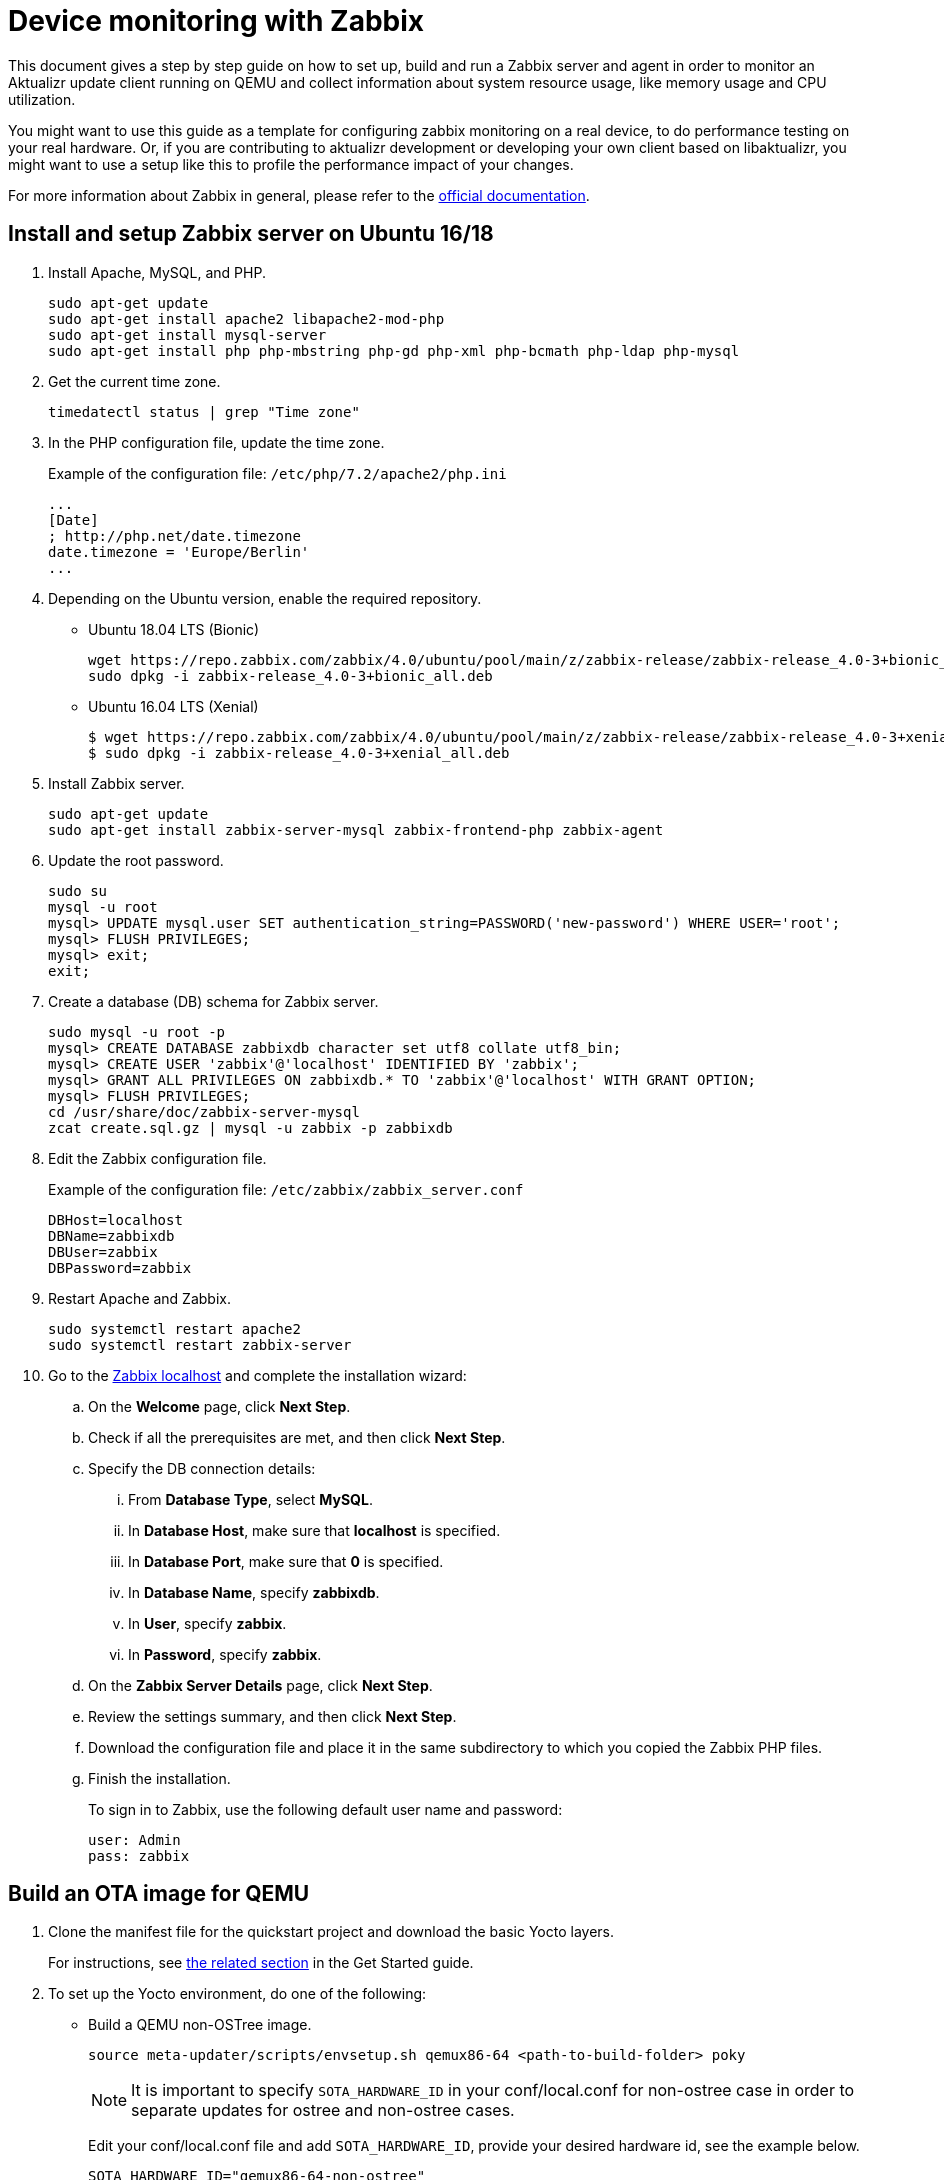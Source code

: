 = Device monitoring with Zabbix

ifdef::env-github[]

[NOTE]
====
We recommend that you link:https://docs.ota.here.com/ota-client/latest/{docname}.html[view this article in our documentation portal]. Not all of our articles render correctly in GitHub.
====

:attachmentsdir: ../assets/attachments
endif::[]

This document gives a step by step guide on how to set up, build and run a Zabbix server and agent in order to monitor an Aktualizr update client running on QEMU and collect information about system resource usage, like memory usage and CPU utilization.

You might want to use this guide as a template for configuring zabbix monitoring on a real device, to do performance testing on your real hardware. Or, if you are contributing to aktualizr development or developing your own client based on libaktualizr, you might want to use a setup like this to profile the performance impact of your changes.

For more information about Zabbix in general, please refer to the https://www.zabbix.com/documentation/4.0/[official documentation].

== Install and setup Zabbix server on Ubuntu 16/18

. Install Apache, MySQL, and PHP.
+
----
sudo apt-get update
sudo apt-get install apache2 libapache2-mod-php
sudo apt-get install mysql-server
sudo apt-get install php php-mbstring php-gd php-xml php-bcmath php-ldap php-mysql
----

.  Get the current time zone.
+
----
timedatectl status | grep "Time zone"
----

. In the PHP configuration file, update the time zone.
+
Example of the configuration file: `/etc/php/7.2/apache2/php.ini`
+
----
...
[Date]
; http://php.net/date.timezone
date.timezone = 'Europe/Berlin'
...
----

. Depending on the Ubuntu version, enable the required repository.
** Ubuntu 18.04 LTS (Bionic)
+
----
wget https://repo.zabbix.com/zabbix/4.0/ubuntu/pool/main/z/zabbix-release/zabbix-release_4.0-3+bionic_all.deb
sudo dpkg -i zabbix-release_4.0-3+bionic_all.deb
----

** Ubuntu 16.04 LTS (Xenial)
+
----
$ wget https://repo.zabbix.com/zabbix/4.0/ubuntu/pool/main/z/zabbix-release/zabbix-release_4.0-3+xenial_all.deb
$ sudo dpkg -i zabbix-release_4.0-3+xenial_all.deb
----

. Install Zabbix server.
+
----
sudo apt-get update
sudo apt-get install zabbix-server-mysql zabbix-frontend-php zabbix-agent
----

. Update the root password.
+
----
sudo su
mysql -u root
mysql> UPDATE mysql.user SET authentication_string=PASSWORD('new-password') WHERE USER='root';
mysql> FLUSH PRIVILEGES;
mysql> exit;
exit;
----

. Create a database (DB) schema for Zabbix server.
+
----
sudo mysql -u root -p
mysql> CREATE DATABASE zabbixdb character set utf8 collate utf8_bin;
mysql> CREATE USER 'zabbix'@'localhost' IDENTIFIED BY 'zabbix';
mysql> GRANT ALL PRIVILEGES ON zabbixdb.* TO 'zabbix'@'localhost' WITH GRANT OPTION;
mysql> FLUSH PRIVILEGES;
cd /usr/share/doc/zabbix-server-mysql
zcat create.sql.gz | mysql -u zabbix -p zabbixdb
----

. Edit the Zabbix configuration file.
+
Example of the configuration file: `/etc/zabbix/zabbix_server.conf`
+
----
DBHost=localhost
DBName=zabbixdb
DBUser=zabbix
DBPassword=zabbix
----

. Restart Apache and Zabbix.
+
----
sudo systemctl restart apache2
sudo systemctl restart zabbix-server
----

. Go to the http://localhost/zabbix/[Zabbix localhost] and complete the installation wizard:
.. On the **Welcome** page, click **Next Step**.
.. Check if all the prerequisites are met, and then click **Next Step**.
.. Specify the DB connection details:
... From **Database Type**, select **MySQL**.
... In **Database Host**, make sure that **localhost** is specified.
... In **Database Port**, make sure that **0** is specified.
... In **Database Name**, specify **zabbixdb**.
... In **User**, specify **zabbix**.
... In **Password**, specify **zabbix**.
.. On the **Zabbix Server Details** page, click **Next Step**.
.. Review the settings summary, and then click **Next Step**.
.. Download the configuration file and place it in the same subdirectory to which you copied the Zabbix PHP files.
.. Finish the installation.
+
To sign in to Zabbix, use the following default user name and password:
+
----
user: Admin
pass: zabbix
----

== Build an OTA image for QEMU

. Clone the manifest file for the quickstart project and download the basic Yocto layers.
+
For instructions, see https://docs.ota.here.com/getstarted/dev/qemuvirtualbox.html#_create_your_yocto_build_environment[the related section] in the Get Started guide.
. To set up the Yocto environment, do one of the following:
** Build a QEMU non-OSTree image.
+
----
source meta-updater/scripts/envsetup.sh qemux86-64 <path-to-build-folder> poky
----
+
NOTE: It is important to specify `SOTA_HARDWARE_ID` in your conf/local.conf for non-ostree case in order to separate updates for ostree and non-ostree cases.
+
Edit your conf/local.conf file and add `SOTA_HARDWARE_ID`, provide your desired hardware id, see the example below.
+
----
SOTA_HARDWARE_ID="qemux86-64-non-ostree"
----

** Build a QEMU image with a default package manager OSTree.
+
----
source meta-updater/scripts/envsetup.sh qemux86-64 <path-to-build-folder> poky-sota-systemd
----
. Open your conf/local.conf file and, at the end of the file, add the following lines:
+
----
IMAGE_INSTALL_append += "procps"
IMAGE_INSTALL_append += " zabbix"
SOTA_COMM_CONF_ZABBIX_SERVER="10.0.2.2" <1>
SOTA_COMM_CONF_ZABBIX_SERVERACTIVE="10.0.2.2" <1>
----
<1> Substitute the IP address of the system the Zabbix server is running on, as needed. Note that the IP address needs to be hard-coded, so if you are running this on a real device, it is recommended to run the server on something with a static IP.
+
NOTE: The default host name of the QEMU image is `qemux86-64`.


== Run a QEMU image

. Depending on the QEMU image that you built, to make the Zabbix agent visible for the server, do one of the following:

** Run the QEMU non-OSTree image.
+
----
../meta-updater/scripts/run-qemu-ota --uboot-enable=no --host-forward="tcp:0.0.0.0:10555-:10050"
----

** Run the QEMU image created with the default `OSTree` package manager.
+
----
../meta-updater/scripts/run-qemu-ota --overlay mydevice.cow --host-forward="tcp:0.0.0.0:10555-:10050"
----

. Install the `zabbix_get` util.
+
----
sudo apt-get install zabbix-get
----
+
. Check if the Zabbix agent is accessible.
+
----
zabbix_get -s localhost -p 10555 -k agent.ping
----
+
If `zabbix-agent` is accessible, the command returns `1`


== Run a QEMU image in the background mode

Follow this Systemd Unit example:
----
[Unit]
Description=QEMU Zabbix Test agent
After=network.target networkd.service ntpd.service
[Service]
Type=simple
WorkingDirectory=<absolute path to your qemux86-64 build folder>
ExecStart=<absolute path>/meta-updater/scripts/run-qemu-ota --dir <absolute path to your qemux86-64 build folder>/tmp/deploy/images --uboot-enable=no --host-forward="tcp:0.0.0.0:10555-:10050" --no-gui
Restart=always
RestartSec=5
LimitNOFILE=10000
[Install]
WantedBy=multi-user.target
----


== Add a template and configure a host for Zabbix server

=== Import a Zabbix template
link:{attachmentsdir}/aktualizr-monitoring-zabbix-template.xml[Download Zabbix template]

. Go to the Zabbix server dashboard (localhost/zabbix).
. Go to **Configuration** > **Templates**.
. Click **Import**, and then select **aktualizr-monitoring-zabbix-template.xml**.
. Select **Crete New / Screens**.
. Click **Import**.

=== Add a host for monitoring

. Go to **Configuration** > **Host**.
. Click **Create Host**.
. Specify the hostname.
+
NOTE: The hostname must be the same as the one you configured in the <<Build an OTA image for QEMU>> section.

. In the **Groups** section, click **Select**, and then select **Template/Applications**.
. In the **Agent interfaces** section, provide the IP address and desired port.
+
NOTE: The IP address for the QEMU is the localhost (127.0.0.1). Also, use the port that you provided in the <<Run a QEMU image>> section.
. On the **Templates** tab, in the **Link New Templates** section, click *Select*, and then select the **Aktualizr Client** template.
. Click the **Add** hyperlink, and then click the **Add** button.
. Go to **Monitoring** > **Graphs**.
. On the **Group** menu, select **All** **Host qemux86-64** and **Graph aktualizr.rss.memory.usage.graph**.

== Zabbix agent hostname
By default Zabbix-agent hostname is configured to `Hostname=Zabbix server`, this hostname is used in Zabbix-agent's request to the server.

If you want to be able to monitor more than one device, each device must have a unique hostname in order to be
recognized on the Zabbix server, there are two possible ways to achieve this goal:

. Manually configure each individual device by setting Hostname in zabbix-agent.conf file.
. To create simple service with the script which will make this configuration at boot time.

=== Manual configuration:
1. Connect to your device using ssh
2. Change the value of the Hostname variable in `/etc/zabbix-agent.conf` to the desired name, for example `Hostname=my_awesome_device`

=== Set Zabbix hostname at boot time applying aktualizr DEVICE_ID:
In order to automate this process, we have to create our own recipe which will automatically install necessary files into our image.

If you have your own meta-layer you can put new recipe into `recipes-extended` folder or for the testing purposes,
you can use `meta-updater/recipes-extended` folder as well.

1. Make a new directory in `recipes-extended` with the name `zabbixhostname` and create all necessary files and subfolders.
+
----
zabbixhostname/
├── files
│   ├── zabbix-hostname.service
│   └── zabbix-hostname.sh
└── zabbix-hostname.bb
----

2. Edit each file in the `zabbixhostname` folder and copy the content below for each individual file respectively.
+
.zabbix-hostname.bb
[source, bash]
----
LICENSE = "MIT"
LIC_FILES_CHKSUM = "file://${COMMON_LICENSE_DIR}/MIT;md5=0835ade698e0bcf8506ecda2f7b4f302"
SRC_URI = " file://zabbix-hostname.service \
            file://zabbix-hostname.sh \
"
REQUIRED_DISTRO_FEATURES= "systemd"
inherit systemd
SYSTEMD_PACKAGES = "${PN}"
SYSTEMD_SERVICE_${PN} = "zabbix-hostname.service"
do_install_append() {
   #install -d ${D}${systemd_unitdir}
   install -d ${D}${systemd_unitdir}/system
   install -m 0644 ${WORKDIR}/zabbix-hostname.service ${D}${systemd_unitdir}/system/zabbix-hostname.service
   install -d ${D}${bindir}
   install -m 0755 ${WORKDIR}/zabbix-hostname.sh ${D}${bindir}/zabbix-hostname.sh
}
FILES_${PN} += " ${systemd_unitdir}/system/zabbix-hostname.service \
                 ${bindir}/zabbix-hostname.sh \
"
----
+
.files/zabbix-hostname.service
----
[Unit]
Description=Update Zavbbix Hostnam
After=syslog.target network.target aktualizr.service
[Service]
Type=oneshot
User=root
ExecStart=/usr/bin/zabbix-hostname.sh /usr/bin/aktualizr-info
RemainAfterExit=false
StandardOutput=journal
[Install]
WantedBy=multi-user.target
----
+
.file/zabbix-hostname.sh
[source, bash]
----
#!/bin/sh
S=1
$1 > /tmp/aktualizr-info-tmp
while read -r line; do
  if [[ "${line:0:10}" == "Device ID:" ]]; then
    grep -Fxq "Hostname=${line:11}" /etc/zabbix_agentd.conf
    if [[ $? -eq 1 ]]; then
      sed -i "s:^Hostname=Zabbix server:Hostname=${line:11}:g" /etc/zabbix_agentd.conf
      systemctl restart zabbix-agent.service
    fi
    S=0
  fi
done < "/tmp/aktualizr-info-tmp"
rm /tmp/aktualizr-info-tmp
if [[ "${S}" -ne 0 ]]; then
 echo "ERROR: Reading aktualizr info failed. Restart service!"
 sleep 20
 systemctl restart zabbix-hostname.service
 exit 1
fi
----

3. Install `zabbixhostname` recipe, adding it into your `conf/local.conf` file
+
----
IMAGE_INSTALL_append += "zabbixhostname"
----

4. Bitbake an image
+
----
bitbake core-image-minimal
----

== Zabbix User Parameters (creating custom key)
Please refer to the official https://www.zabbix.com/documentation/4.0/manual/config/items/userparameters[zabbix documentation] for a complete description.

=== Monitoring number of threads created by the process:
1. Connect to device using SSH
+
QEMU:
+
----
ssh -o StrictHostKeyChecking=no root@localhost -p 2222
----
2. Add user parameter to zabbix config file
+
----
echo 'UserParameter=aktualizr.threads.count,ps huH p $(pgrep aktualizr) | wc -l' >> /etc/zabbix_agentd.conf
----
3. Restart zabbix agent service
+
----
systemctl restart zabbix-agent
----

